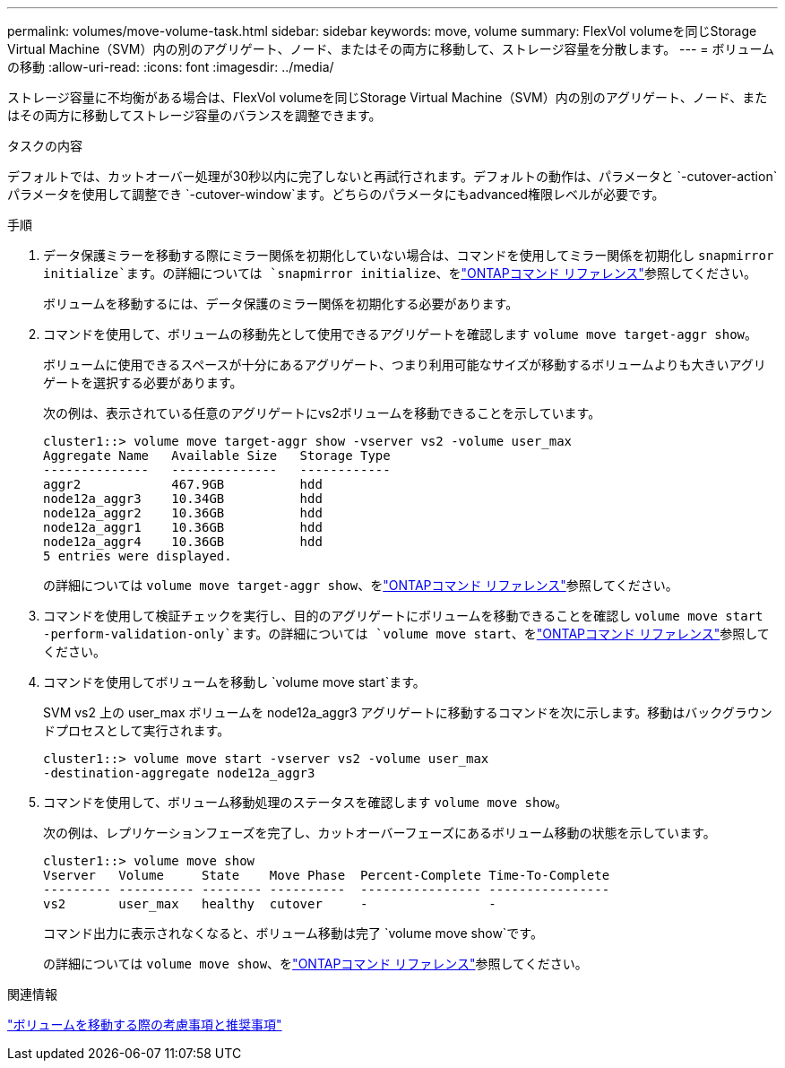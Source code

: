 ---
permalink: volumes/move-volume-task.html 
sidebar: sidebar 
keywords: move, volume 
summary: FlexVol volumeを同じStorage Virtual Machine（SVM）内の別のアグリゲート、ノード、またはその両方に移動して、ストレージ容量を分散します。 
---
= ボリュームの移動
:allow-uri-read: 
:icons: font
:imagesdir: ../media/


[role="lead"]
ストレージ容量に不均衡がある場合は、FlexVol volumeを同じStorage Virtual Machine（SVM）内の別のアグリゲート、ノード、またはその両方に移動してストレージ容量のバランスを調整できます。

.タスクの内容
デフォルトでは、カットオーバー処理が30秒以内に完了しないと再試行されます。デフォルトの動作は、パラメータと `-cutover-action`パラメータを使用して調整でき `-cutover-window`ます。どちらのパラメータにもadvanced権限レベルが必要です。

.手順
. データ保護ミラーを移動する際にミラー関係を初期化していない場合は、コマンドを使用してミラー関係を初期化し `snapmirror initialize`ます。の詳細については `snapmirror initialize`、をlink:https://docs.netapp.com/us-en/ontap-cli/snapmirror-initialize.html["ONTAPコマンド リファレンス"^]参照してください。
+
ボリュームを移動するには、データ保護のミラー関係を初期化する必要があります。

. コマンドを使用して、ボリュームの移動先として使用できるアグリゲートを確認します `volume move target-aggr show`。
+
ボリュームに使用できるスペースが十分にあるアグリゲート、つまり利用可能なサイズが移動するボリュームよりも大きいアグリゲートを選択する必要があります。

+
次の例は、表示されている任意のアグリゲートにvs2ボリュームを移動できることを示しています。

+
[listing]
----
cluster1::> volume move target-aggr show -vserver vs2 -volume user_max
Aggregate Name   Available Size   Storage Type
--------------   --------------   ------------
aggr2            467.9GB          hdd
node12a_aggr3    10.34GB          hdd
node12a_aggr2    10.36GB          hdd
node12a_aggr1    10.36GB          hdd
node12a_aggr4    10.36GB          hdd
5 entries were displayed.
----
+
の詳細については `volume move target-aggr show`、をlink:https://docs.netapp.com/us-en/ontap-cli/volume-move-target-aggr-show.html["ONTAPコマンド リファレンス"^]参照してください。

. コマンドを使用して検証チェックを実行し、目的のアグリゲートにボリュームを移動できることを確認し `volume move start -perform-validation-only`ます。の詳細については `volume move start`、をlink:https://docs.netapp.com/us-en/ontap-cli/volume-move-start.html["ONTAPコマンド リファレンス"^]参照してください。
. コマンドを使用してボリュームを移動し `volume move start`ます。
+
SVM vs2 上の user_max ボリュームを node12a_aggr3 アグリゲートに移動するコマンドを次に示します。移動はバックグラウンドプロセスとして実行されます。

+
[listing]
----
cluster1::> volume move start -vserver vs2 -volume user_max
-destination-aggregate node12a_aggr3
----
. コマンドを使用して、ボリューム移動処理のステータスを確認します `volume move show`。
+
次の例は、レプリケーションフェーズを完了し、カットオーバーフェーズにあるボリューム移動の状態を示しています。

+
[listing]
----

cluster1::> volume move show
Vserver   Volume     State    Move Phase  Percent-Complete Time-To-Complete
--------- ---------- -------- ----------  ---------------- ----------------
vs2       user_max   healthy  cutover     -                -
----
+
コマンド出力に表示されなくなると、ボリューム移動は完了 `volume move show`です。

+
の詳細については `volume move show`、をlink:https://docs.netapp.com/us-en/ontap-cli/volume-move-show.html["ONTAPコマンド リファレンス"^]参照してください。



.関連情報
link:recommendations-moving-concept.html["ボリュームを移動する際の考慮事項と推奨事項"]
